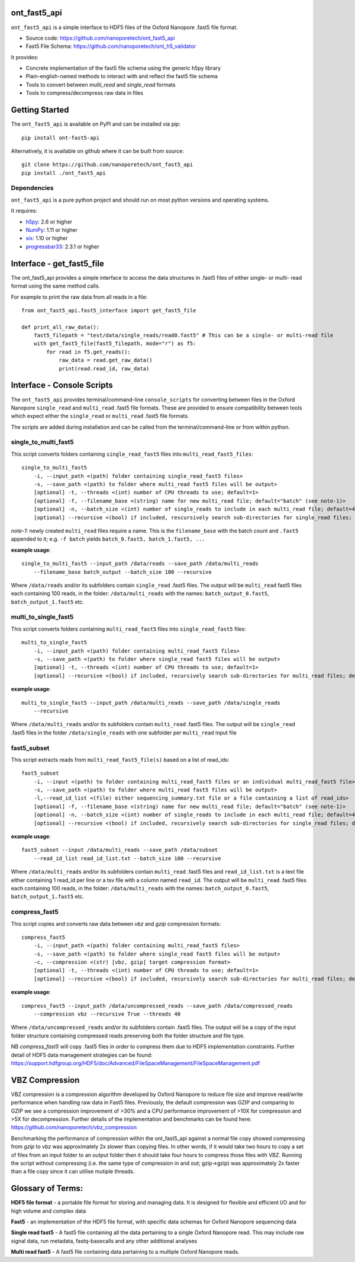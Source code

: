 .. image:: img/ONT_logo.png
  :width: 800
  :alt:  .


ont_fast5_api
===============================================================================

``ont_fast5_api`` is a simple interface to HDF5 files of the Oxford Nanopore
.fast5 file format.

- Source code: https://github.com/nanoporetech/ont_fast5_api
- Fast5 File Schema: https://github.com/nanoporetech/ont_h5_validator

It provides:

- Concrete implementation of the fast5 file schema using the generic h5py library
- Plain-english-named methods to interact with and reflect the fast5 file schema
- Tools to convert between `multi_read` and `single_read` formats
- Tools to compress/decompress raw data in files

Getting Started
===============================================================================
The ``ont_fast5_api`` is available on PyPI and can be installed via pip::

    pip install ont-fast5-api

Alternatively, it is available on github where it can be built from source::

    git clone https://github.com/nanoporetech/ont_fast5_api
    pip install ./ont_fast5_api

Dependencies
-------------------------------------------------------------------------------
``ont_fast5_api`` is a pure python project and should run on most python
versions and operating systems.

It requires:

- `h5py <http://www.h5py.org>`_: 2.6 or higher
- `NumPy <https://www.numpy.org>`_: 1.11 or higher
- `six <https://github.com/benjaminp/six>`_: 1.10 or higher
- `progressbar33 <https://github.com/germangh/python-progressbar>`_: 2.3.1 or higher

Interface - get_fast5_file
===============================================================================

The ont_fast5_api provides a simple interface to access the data structures in .fast5
files of either single- or multi- read format using the same method calls.

For example to print the raw data from all reads in a file::

    from ont_fast5_api.fast5_interface import get_fast5_file

    def print_all_raw_data():
        fast5_filepath = "test/data/single_reads/read0.fast5" # This can be a single- or multi-read file
        with get_fast5_file(fast5_filepath, mode="r") as f5:
            for read in f5.get_reads():
                raw_data = read.get_raw_data()
                print(read.read_id, raw_data)

Interface - Console Scripts
===============================================================================
The ``ont_fast5_api`` provides terminal/command-line ``console_scripts`` for
converting between files in the Oxford Nanopore ``single_read`` and
``multi_read`` .fast5 file formats. These are provided to ensure compatibility between
tools which expect either the ``single_read`` or ``multi_read`` .fast5 file
formats.

The scripts are added during installation and can be called from the
terminal/command-line or from within python.

single_to_multi_fast5
-------------------------------------------------------------------------------
This script converts folders containing ``single_read_fast5`` files into
``multi_read_fast5_files``::

    single_to_multi_fast5
        -i, --input_path <(path) folder containing single_read_fast5 files>
        -s, --save_path <(path) to folder where multi_read fast5 files will be output>
        [optional] -t, --threads <(int) number of CPU threads to use; default=1>
        [optional] -f, --filename_base <(string) name for new multi_read file; default="batch" (see note-1)>
        [optional] -n, --batch_size <(int) number of single_reads to include in each multi_read file; default=4000>
        [optional] --recursive <(bool) if included, rescursively search sub-directories for single_read files; default=False>

*note-1:* newly created ``multi_read`` files require a name. This is the
``filename_base`` with the batch count and ``.fast5`` appended to it; e.g.
``-f batch`` yields ``batch_0.fast5, batch_1.fast5, ...``

**example usage**::

    single_to_multi_fast5 --input_path /data/reads --save_path /data/multi_reads
        --filename_base batch_output --batch_size 100 --recursive

Where ``/data/reads`` and/or its subfolders contain ``single_read`` .fast5
files. The output will be ``multi_read`` fast5 files each containing 100 reads,
in the folder: ``/data/multi_reads`` with the names: ``batch_output_0.fast5``,
``batch_output_1.fast5`` etc.

multi_to_single_fast5
-------------------------------------------------------------------------------
This script converts folders containing ``multi_read_fast5`` files into
``single_read_fast5`` files::

    multi_to_single_fast5
        -i, --input_path <(path) folder containing multi_read_fast5 files>
        -s, --save_path <(path) to folder where single_read fast5 files will be output>
        [optional] -t, --threads <(int) number of CPU threads to use; default=1>
        [optional] --recursive <(bool) if included, recursively search sub-directories for multi_read files; default=False>

**example usage**::

    multi_to_single_fast5 --input_path /data/multi_reads --save_path /data/single_reads
        --recursive

Where ``/data/multi_reads`` and/or its subfolders contain ``multi_read``  .fast5
files. The output will be ``single_read`` .fast5 files in the folder
``/data/single_reads`` with one subfolder per ``multi_read`` input file

fast5_subset
-------------------------------------------------------------------------------
This script extracts reads from ``multi_read_fast5_file(s)`` based on a list of read_ids::

    fast5_subset
        -i, --input <(path) to folder containing multi_read_fast5 files or an individual multi_read_fast5 file> 
        -s, --save_path <(path) to folder where multi_read fast5 files will be output>
        -l,--read_id_list <(file) either sequencing_summary.txt file or a file containing a list of read_ids>
        [optional] -f, --filename_base <(string) name for new multi_read file; default="batch" (see note-1)>
        [optional] -n, --batch_size <(int) number of single_reads to include in each multi_read file; default=4000>
        [optional] --recursive <(bool) if included, recursively search sub-directories for single_read files; default=False>

**example usage**::

    fast5_subset --input /data/multi_reads --save_path /data/subset
        --read_id_list read_id_list.txt --batch_size 100 --recursive

Where ``/data/multi_reads`` and/or its subfolders contain ``multi_read`` .fast5
files and ``read_id_list.txt`` is a text file either containing 1 read_id per line
or a tsv file with a column named ``read_id``.
The output will be ``multi_read`` .fast5 files each containing 100 reads,
in the folder: ``/data/multi_reads`` with the names: ``batch_output_0.fast5``,
``batch_output_1.fast5`` etc.

compress_fast5
-------------------------------------------------------------------------------
This script copies and converts raw data between `vbz` and `gzip` compression formats::

    compress_fast5
        -i, --input_path <(path) folder containing multi_read_fast5 files>
        -s, --save_path <(path) to folder where single_read fast5 files will be output>
        -c, --compression <(str) [vbz, gzip] target compression format>
        [optional] -t, --threads <(int) number of CPU threads to use; default=1>
        [optional] --recursive <(bool) if included, recursively search sub-directories for multi_read files; default=False>

**example usage**::

    compress_fast5 --input_path /data/uncompressed_reads --save_path /data/compressed_reads
        --compression vbz --recursive True --threads 40

Where ``/data/uncompressed_reads`` and/or its subfolders contain .fast5 files. The output will be a copy of the input
folder structure containing compressed reads preserving both the folder structure and file type.

NB `compress_fast5` will copy .fast5 files in order to compress them due to HDF5 implementation constraints.
Further detail of HDF5 data management strategies can be found:
https://support.hdfgroup.org/HDF5/doc/Advanced/FileSpaceManagement/FileSpaceManagement.pdf


VBZ Compression
==============================================================================
VBZ compression is a compression algorithm developed by Oxford Nanopore to reduce file size and improve read/write
performance when handling raw data in Fast5 files. Previously, the default compression was GZIP and comparing to GZIP
we see a compression improvement of >30% and a CPU performance improvement of >10X for compression and >5X for
decompression. Further details of the implementation and benchmarks can be found here:
https://github.com/nanoporetech/vbz_compression

Benchmarking the performance of compression within the ont_fast5_api against a normal file copy showed
compressing from `gzip` to `vbz` was approximately 2x slower than copying files.  In other words, if it would take two
hours to copy a set of files from an input folder to an output folder then it should take four hours to compress those
files with VBZ. Running the script without compressing (i.e. the same type of compression in and out; gzip->gzip)
was approximately 2x faster than a file copy since it can utilise mutiple threads.


Glossary of Terms:
==============================================================================

**HDF5 file format** - a portable file format for storing and managing
data. It is designed for flexible and efficient I/O and for high volume and
complex data

**Fast5** - an implementation of the HDF5 file format, with specific data
schemas for Oxford Nanopore sequencing data

**Single read fast5** - A  fast5 file containing all the data pertaining to a
single Oxford Nanopore read. This may include raw signal data, run metadata,
fastq-basecalls and any other additional analyses

**Multi read fast5** - A fast5 file containing data pertaining to a multiple
Oxford Nanopore reads.

